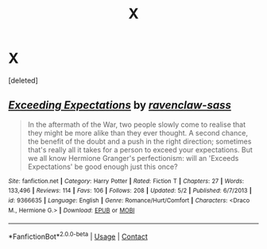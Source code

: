 #+TITLE: X

* X
:PROPERTIES:
:Score: 1
:DateUnix: 1525775589.0
:DateShort: 2018-May-08
:END:
[deleted]


** [[https://www.fanfiction.net/s/9366635/1/][*/Exceeding Expectations/*]] by [[https://www.fanfiction.net/u/4221036/ravenclaw-sass][/ravenclaw-sass/]]

#+begin_quote
  In the aftermath of the War, two people slowly come to realise that they might be more alike than they ever thought. A second chance, the benefit of the doubt and a push in the right direction; sometimes that's really all it takes for a person to exceed your expectations. But we all know Hermione Granger's perfectionism: will an 'Exceeds Expectations' be good enough just this once?
#+end_quote

^{/Site/:} ^{fanfiction.net} ^{*|*} ^{/Category/:} ^{Harry} ^{Potter} ^{*|*} ^{/Rated/:} ^{Fiction} ^{T} ^{*|*} ^{/Chapters/:} ^{27} ^{*|*} ^{/Words/:} ^{133,496} ^{*|*} ^{/Reviews/:} ^{114} ^{*|*} ^{/Favs/:} ^{106} ^{*|*} ^{/Follows/:} ^{208} ^{*|*} ^{/Updated/:} ^{5/2} ^{*|*} ^{/Published/:} ^{6/7/2013} ^{*|*} ^{/id/:} ^{9366635} ^{*|*} ^{/Language/:} ^{English} ^{*|*} ^{/Genre/:} ^{Romance/Hurt/Comfort} ^{*|*} ^{/Characters/:} ^{<Draco} ^{M.,} ^{Hermione} ^{G.>} ^{*|*} ^{/Download/:} ^{[[http://www.ff2ebook.com/old/ffn-bot/index.php?id=9366635&source=ff&filetype=epub][EPUB]]} ^{or} ^{[[http://www.ff2ebook.com/old/ffn-bot/index.php?id=9366635&source=ff&filetype=mobi][MOBI]]}

--------------

*FanfictionBot*^{2.0.0-beta} | [[https://github.com/tusing/reddit-ffn-bot/wiki/Usage][Usage]] | [[https://www.reddit.com/message/compose?to=tusing][Contact]]
:PROPERTIES:
:Author: FanfictionBot
:Score: 1
:DateUnix: 1525775596.0
:DateShort: 2018-May-08
:END:
